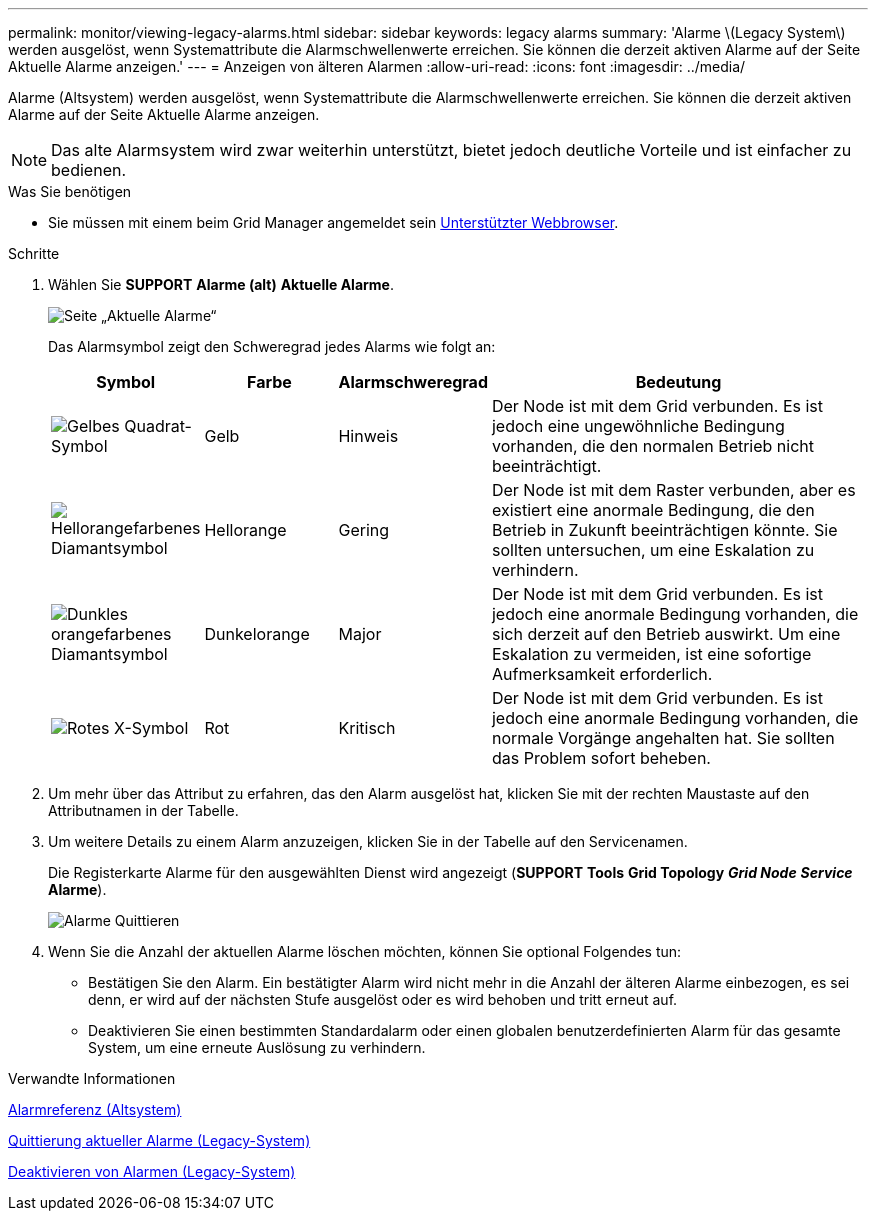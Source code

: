---
permalink: monitor/viewing-legacy-alarms.html 
sidebar: sidebar 
keywords: legacy alarms 
summary: 'Alarme \(Legacy System\) werden ausgelöst, wenn Systemattribute die Alarmschwellenwerte erreichen. Sie können die derzeit aktiven Alarme auf der Seite Aktuelle Alarme anzeigen.' 
---
= Anzeigen von älteren Alarmen
:allow-uri-read: 
:icons: font
:imagesdir: ../media/


[role="lead"]
Alarme (Altsystem) werden ausgelöst, wenn Systemattribute die Alarmschwellenwerte erreichen. Sie können die derzeit aktiven Alarme auf der Seite Aktuelle Alarme anzeigen.


NOTE: Das alte Alarmsystem wird zwar weiterhin unterstützt, bietet jedoch deutliche Vorteile und ist einfacher zu bedienen.

.Was Sie benötigen
* Sie müssen mit einem beim Grid Manager angemeldet sein xref:../admin/web-browser-requirements.adoc[Unterstützter Webbrowser].


.Schritte
. Wählen Sie *SUPPORT* *Alarme (alt)* *Aktuelle Alarme*.
+
image::../media/current_alarms_page.png[Seite „Aktuelle Alarme“]

+
Das Alarmsymbol zeigt den Schweregrad jedes Alarms wie folgt an:

+
[cols="1a,1a,1a,3a"]
|===
| Symbol | Farbe | Alarmschweregrad | Bedeutung 


 a| 
image:../media/icon_alarm_yellow_notice.gif["Gelbes Quadrat-Symbol"]
 a| 
Gelb
 a| 
Hinweis
 a| 
Der Node ist mit dem Grid verbunden. Es ist jedoch eine ungewöhnliche Bedingung vorhanden, die den normalen Betrieb nicht beeinträchtigt.



 a| 
image:../media/icon_alert_yellow_minor.png["Hellorangefarbenes Diamantsymbol"]
 a| 
Hellorange
 a| 
Gering
 a| 
Der Node ist mit dem Raster verbunden, aber es existiert eine anormale Bedingung, die den Betrieb in Zukunft beeinträchtigen könnte. Sie sollten untersuchen, um eine Eskalation zu verhindern.



 a| 
image:../media/icon_alert_orange_major.png["Dunkles orangefarbenes Diamantsymbol"]
 a| 
Dunkelorange
 a| 
Major
 a| 
Der Node ist mit dem Grid verbunden. Es ist jedoch eine anormale Bedingung vorhanden, die sich derzeit auf den Betrieb auswirkt. Um eine Eskalation zu vermeiden, ist eine sofortige Aufmerksamkeit erforderlich.



 a| 
image:../media/icon_alert_red_critical.png["Rotes X-Symbol"]
 a| 
Rot
 a| 
Kritisch
 a| 
Der Node ist mit dem Grid verbunden. Es ist jedoch eine anormale Bedingung vorhanden, die normale Vorgänge angehalten hat. Sie sollten das Problem sofort beheben.

|===
. Um mehr über das Attribut zu erfahren, das den Alarm ausgelöst hat, klicken Sie mit der rechten Maustaste auf den Attributnamen in der Tabelle.
. Um weitere Details zu einem Alarm anzuzeigen, klicken Sie in der Tabelle auf den Servicenamen.
+
Die Registerkarte Alarme für den ausgewählten Dienst wird angezeigt (*SUPPORT* *Tools* *Grid Topology* *_Grid Node_* *_Service_* *Alarme*).

+
image::../media/alarms_acknowledging.png[Alarme Quittieren]

. Wenn Sie die Anzahl der aktuellen Alarme löschen möchten, können Sie optional Folgendes tun:
+
** Bestätigen Sie den Alarm. Ein bestätigter Alarm wird nicht mehr in die Anzahl der älteren Alarme einbezogen, es sei denn, er wird auf der nächsten Stufe ausgelöst oder es wird behoben und tritt erneut auf.
** Deaktivieren Sie einen bestimmten Standardalarm oder einen globalen benutzerdefinierten Alarm für das gesamte System, um eine erneute Auslösung zu verhindern.




.Verwandte Informationen
xref:alarms-reference.adoc[Alarmreferenz (Altsystem)]

xref:managing-alarms.adoc[Quittierung aktueller Alarme (Legacy-System)]

xref:managing-alarms.adoc[Deaktivieren von Alarmen (Legacy-System)]

